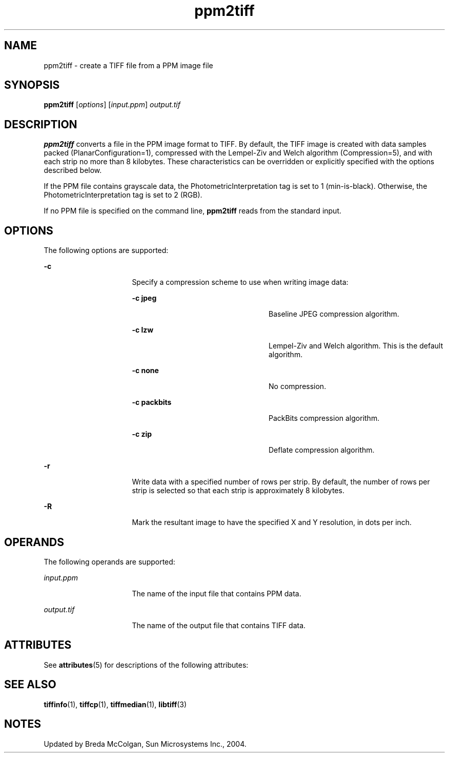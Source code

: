 '\" te
.TH ppm2tiff 1 "26 Mar 2004" "SunOS 5.11" "User Commands"
.SH "NAME"
ppm2tiff \- create
a TIFF file from a PPM image file
.SH "SYNOPSIS"
.PP
\fBppm2tiff\fR [\fB\fIoptions\fR\fR] [\fB\fIinput\&.ppm\fR\fR] \fB\fIoutput\&.tif\fR\fR
.SH "DESCRIPTION"
.PP
\fBppm2tiff\fR converts a file in the PPM image format to
TIFF\&. By default, the TIFF image is created with data samples packed (PlanarConfiguration=1),
compressed with the Lempel-Ziv and Welch algorithm (Compression=5), and with
each strip no more than 8 kilobytes\&. These characteristics can be overridden
or explicitly specified with the options described below\&.
.PP
If the PPM file contains grayscale data, the PhotometricInterpretation
tag is set to 1 (min-is-black)\&. Otherwise, the PhotometricInterpretation tag
is set to 2 (RGB)\&.
.PP
If no PPM file is specified on the command line, \fBppm2tiff\fR
reads from the standard input\&.
.SH "OPTIONS"
.PP
The following options are supported:
.sp
.ne 2
.mk
\fB-\fBc\fR\fR
.in +16n
.rt
Specify a compression
scheme to use when writing image data:
.sp
.sp
.ne 2
.mk
\fB-\fBc jpeg\fR\fR
.in +24n
.rt
Baseline
JPEG compression algorithm\&.
.sp
.sp 2
.in -24n
.sp
.ne 2
.mk
\fB-\fBc lzw\fR\fR
.in +24n
.rt
Lempel-Ziv
and Welch algorithm\&. This is the default algorithm\&.
.sp
.sp 1
.in -24n
.sp
.ne 2
.mk
\fB-\fBc none\fR\fR
.in +24n
.rt
No compression\&.
.sp
.sp 1
.in -24n
.sp
.ne 2
.mk
\fB-\fBc packbits\fR\fR
.in +24n
.rt
PackBits
compression algorithm\&.
.sp
.sp 1
.in -24n
.sp
.ne 2
.mk
\fB-\fBc zip\fR\fR
.in +24n
.rt
Deflate compression
algorithm\&.
.sp
.sp 1
.in -24n
.sp 0
.in -16n
.sp
.ne 2
.mk
\fB-\fBr\fR\fR
.in +16n
.rt
Write data with
a specified number of rows per strip\&. By default, the number of rows per strip
is selected so that each strip is approximately 8 kilobytes\&.
.sp
.sp 1
.in -16n
.sp
.ne 2
.mk
\fB-\fBR\fR\fR
.in +16n
.rt
Mark the resultant
image to have the specified X and Y resolution, in dots per inch\&.
.sp
.sp 1
.in -16n
.SH "OPERANDS"
.PP
The following operands are supported:
.sp
.ne 2
.mk
\fB\fB\fIinput\&.ppm\fR\fR\fR
.in +16n
.rt
The name of the input file that contains PPM data\&.
.sp
.sp 1
.in -16n
.sp
.ne 2
.mk
\fB\fB\fIoutput\&.tif\fR\fR\fR
.in +16n
.rt
The name of the output file that contains TIFF data\&.
.sp
.sp 1
.in -16n
.SH "ATTRIBUTES"
.PP
See \fBattributes\fR(5)
for descriptions of the following attributes:
.sp
.TS
tab() allbox;
cw(2.750000i)| cw(2.750000i)
lw(2.750000i)| lw(2.750000i).
ATTRIBUTE TYPEATTRIBUTE VALUE
Availabilityimage/library/libtiff
Interface stabilityUncommitted
.TE
.sp
.SH "SEE ALSO"
.PP
\fBtiffinfo\fR(1), \fBtiffcp\fR(1), \fBtiffmedian\fR(1), \fBlibtiff\fR(3)
.SH "NOTES"
.PP
Updated by Breda McColgan, Sun Microsystems Inc\&., 2004\&.
...\" created by instant / solbook-to-man, Thu 20 Mar 2014, 02:30
...\" LSARC 2003/085 libtiff, libjpeg, and libpng
